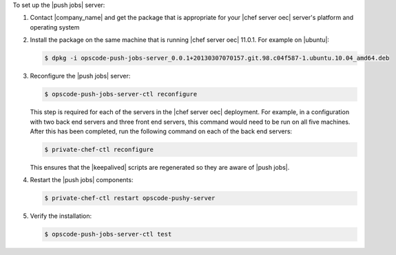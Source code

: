 .. The contents of this file are included in multiple topics.
.. This file should not be changed in a way that hinders its ability to appear in multiple documentation sets. 

To set up the |push jobs| server:

#. Contact |company_name| and get the package that is appropriate for your |chef server oec| server's platform and operating system
#. Install the package on the same machine that is running |chef server oec| 11.0.1. For example on |ubuntu|:

   .. code-block:: bash

      $ dpkg -i opscode-push-jobs-server_0.0.1+20130307070157.git.98.c04f587-1.ubuntu.10.04_amd64.deb

#. Reconfigure the |push jobs| server:

   .. code-block:: bash

      $ opscode-push-jobs-server-ctl reconfigure

   This step is required for each of the servers in the |chef server oec| deployment. For example, in a configuration with two back end servers and three front end servers, this command would need to be run on all five machines. After this has been completed, run the following command on each of the back end servers:

   .. code-block:: bash

      $ private-chef-ctl reconfigure

   This ensures that the |keepalived| scripts are regenerated so they are aware of |push jobs|.

#. Restart the |push jobs| components:

   .. code-block:: bash

      $ private-chef-ctl restart opscode-pushy-server

#. Verify the installation:

   .. code-block:: bash

      $ opscode-push-jobs-server-ctl test
